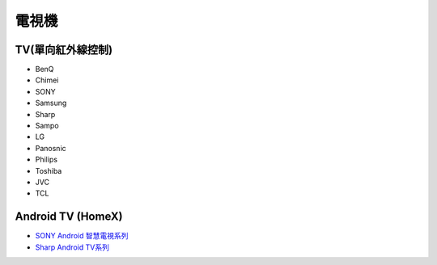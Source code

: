 .. _television:

======
電視機
======

-----------------
TV(單向紅外線控制)
-----------------
* BenQ
* Chimei
* SONY
* Samsung
* Sharp
* Sampo
* LG
* Panosnic
* Philips
* Toshiba
* JVC
* TCL

------------------
Android TV (HomeX)
------------------
- `SONY Android 智慧電視系列 <https://www.sony.com.tw/zh/electronics/android-tv>`_
- `Sharp Android TV系列 <https://tw.sharp/products/tv?filters%5B7320%3A7321%5D=7320%3A7321>`_



